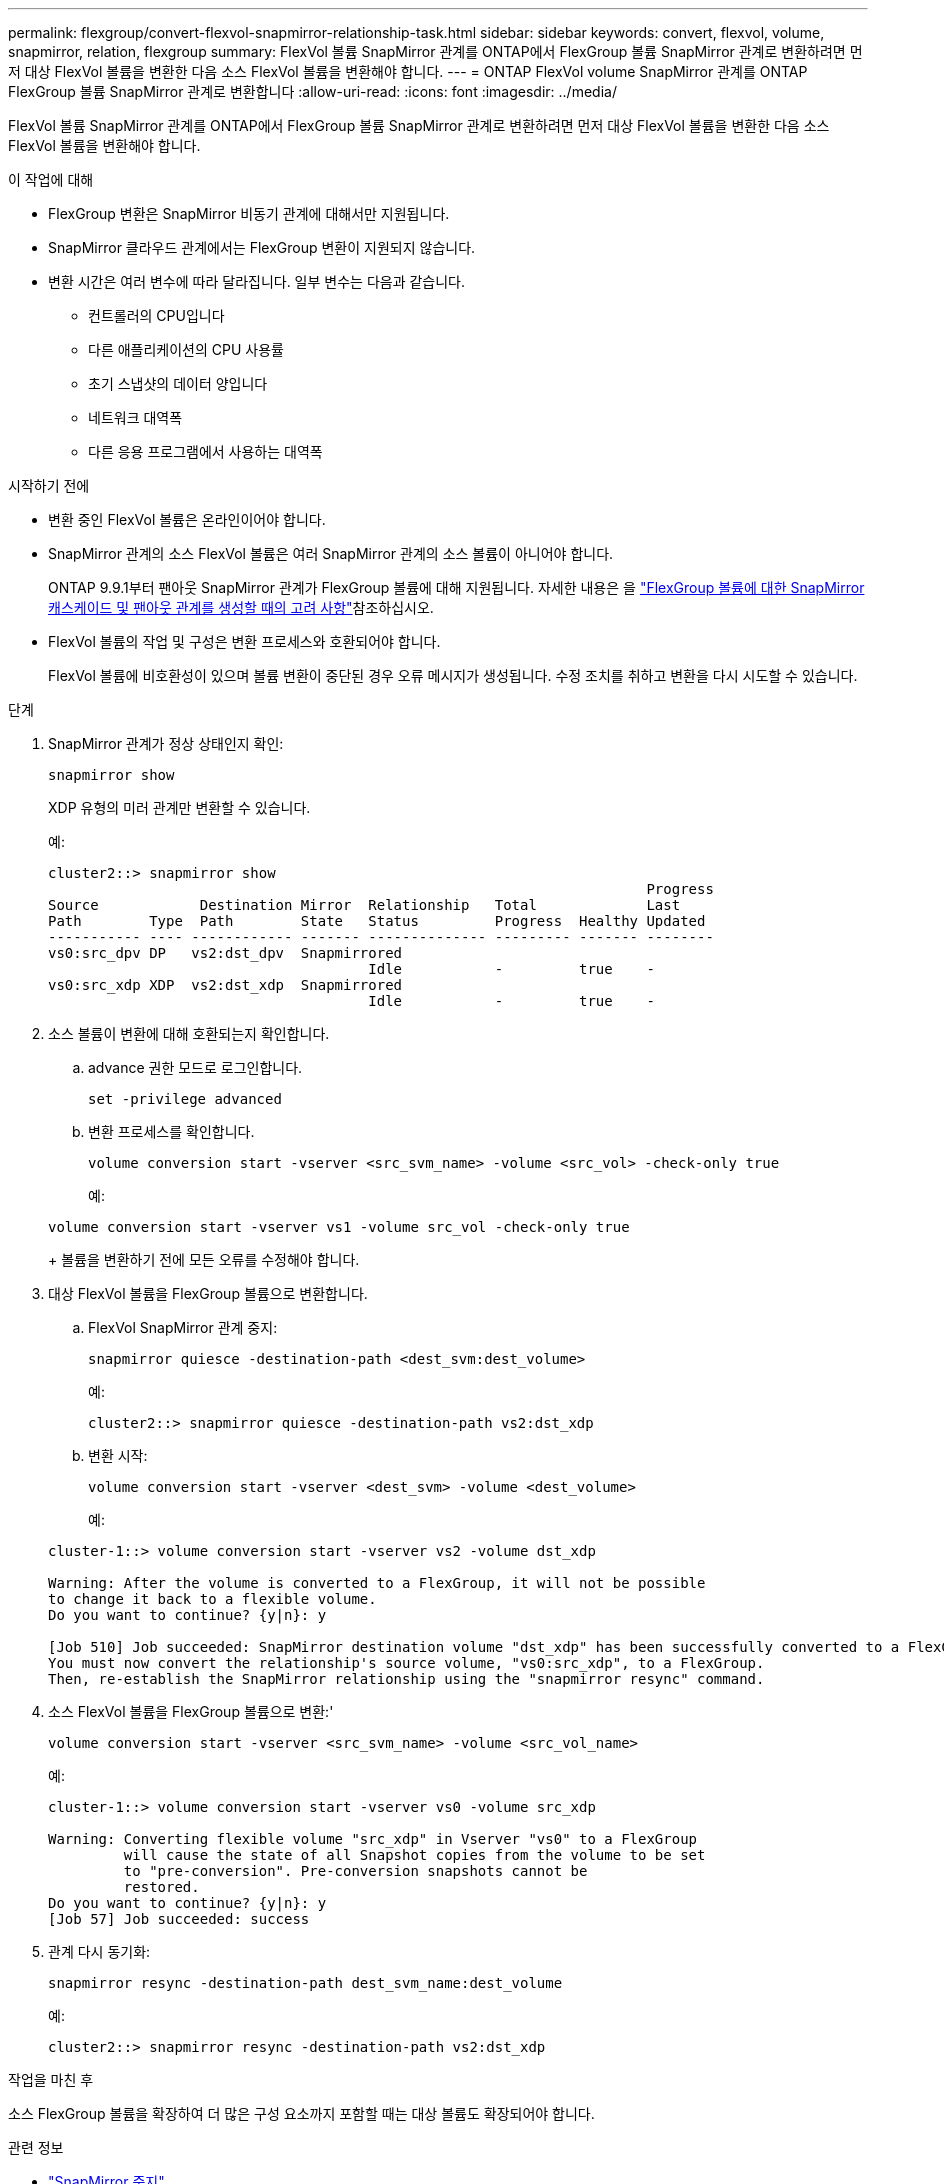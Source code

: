 ---
permalink: flexgroup/convert-flexvol-snapmirror-relationship-task.html 
sidebar: sidebar 
keywords: convert, flexvol, volume, snapmirror, relation, flexgroup 
summary: FlexVol 볼륨 SnapMirror 관계를 ONTAP에서 FlexGroup 볼륨 SnapMirror 관계로 변환하려면 먼저 대상 FlexVol 볼륨을 변환한 다음 소스 FlexVol 볼륨을 변환해야 합니다. 
---
= ONTAP FlexVol volume SnapMirror 관계를 ONTAP FlexGroup 볼륨 SnapMirror 관계로 변환합니다
:allow-uri-read: 
:icons: font
:imagesdir: ../media/


[role="lead"]
FlexVol 볼륨 SnapMirror 관계를 ONTAP에서 FlexGroup 볼륨 SnapMirror 관계로 변환하려면 먼저 대상 FlexVol 볼륨을 변환한 다음 소스 FlexVol 볼륨을 변환해야 합니다.

.이 작업에 대해
* FlexGroup 변환은 SnapMirror 비동기 관계에 대해서만 지원됩니다.
* SnapMirror 클라우드 관계에서는 FlexGroup 변환이 지원되지 않습니다.
* 변환 시간은 여러 변수에 따라 달라집니다. 일부 변수는 다음과 같습니다.
+
** 컨트롤러의 CPU입니다
** 다른 애플리케이션의 CPU 사용률
** 초기 스냅샷의 데이터 양입니다
** 네트워크 대역폭
** 다른 응용 프로그램에서 사용하는 대역폭




.시작하기 전에
* 변환 중인 FlexVol 볼륨은 온라인이어야 합니다.
* SnapMirror 관계의 소스 FlexVol 볼륨은 여러 SnapMirror 관계의 소스 볼륨이 아니어야 합니다.
+
ONTAP 9.9.1부터 팬아웃 SnapMirror 관계가 FlexGroup 볼륨에 대해 지원됩니다. 자세한 내용은 을 link:../flexgroup/create-snapmirror-cascade-fanout-reference.html#considerations-for-creating-cascading-relationships["FlexGroup 볼륨에 대한 SnapMirror 캐스케이드 및 팬아웃 관계를 생성할 때의 고려 사항"]참조하십시오.

* FlexVol 볼륨의 작업 및 구성은 변환 프로세스와 호환되어야 합니다.
+
FlexVol 볼륨에 비호환성이 있으며 볼륨 변환이 중단된 경우 오류 메시지가 생성됩니다. 수정 조치를 취하고 변환을 다시 시도할 수 있습니다.



.단계
. SnapMirror 관계가 정상 상태인지 확인:
+
[source, cli]
----
snapmirror show
----
+
XDP 유형의 미러 관계만 변환할 수 있습니다.

+
예:

+
[listing]
----
cluster2::> snapmirror show
                                                                       Progress
Source            Destination Mirror  Relationship   Total             Last
Path        Type  Path        State   Status         Progress  Healthy Updated
----------- ---- ------------ ------- -------------- --------- ------- --------
vs0:src_dpv DP   vs2:dst_dpv  Snapmirrored
                                      Idle           -         true    -
vs0:src_xdp XDP  vs2:dst_xdp  Snapmirrored
                                      Idle           -         true    -
----
. 소스 볼륨이 변환에 대해 호환되는지 확인합니다.
+
.. advance 권한 모드로 로그인합니다.
+
[source, cli]
----
set -privilege advanced
----
.. 변환 프로세스를 확인합니다.
+
[source, cli]
----
volume conversion start -vserver <src_svm_name> -volume <src_vol> -check-only true
----
+
예:

+
[listing]
----
volume conversion start -vserver vs1 -volume src_vol -check-only true
----
+
볼륨을 변환하기 전에 모든 오류를 수정해야 합니다.



. 대상 FlexVol 볼륨을 FlexGroup 볼륨으로 변환합니다.
+
.. FlexVol SnapMirror 관계 중지:
+
[source, cli]
----
snapmirror quiesce -destination-path <dest_svm:dest_volume>
----
+
예:

+
[listing]
----
cluster2::> snapmirror quiesce -destination-path vs2:dst_xdp
----
.. 변환 시작:
+
[source, cli]
----
volume conversion start -vserver <dest_svm> -volume <dest_volume>
----
+
예:

+
[listing]
----
cluster-1::> volume conversion start -vserver vs2 -volume dst_xdp

Warning: After the volume is converted to a FlexGroup, it will not be possible
to change it back to a flexible volume.
Do you want to continue? {y|n}: y

[Job 510] Job succeeded: SnapMirror destination volume "dst_xdp" has been successfully converted to a FlexGroup volume.
You must now convert the relationship's source volume, "vs0:src_xdp", to a FlexGroup.
Then, re-establish the SnapMirror relationship using the "snapmirror resync" command.
----


. 소스 FlexVol 볼륨을 FlexGroup 볼륨으로 변환:'
+
[source, cli]
----
volume conversion start -vserver <src_svm_name> -volume <src_vol_name>
----
+
예:

+
[listing]
----
cluster-1::> volume conversion start -vserver vs0 -volume src_xdp

Warning: Converting flexible volume "src_xdp" in Vserver "vs0" to a FlexGroup
         will cause the state of all Snapshot copies from the volume to be set
         to "pre-conversion". Pre-conversion snapshots cannot be
         restored.
Do you want to continue? {y|n}: y
[Job 57] Job succeeded: success
----
. 관계 다시 동기화:
+
[source, cli]
----
snapmirror resync -destination-path dest_svm_name:dest_volume
----
+
예:

+
[listing]
----
cluster2::> snapmirror resync -destination-path vs2:dst_xdp
----


.작업을 마친 후
소스 FlexGroup 볼륨을 확장하여 더 많은 구성 요소까지 포함할 때는 대상 볼륨도 확장되어야 합니다.

.관련 정보
* link:https://docs.netapp.com/us-en/ontap-cli/snapmirror-quiesce.html["SnapMirror 중지"^]
* link:https://docs.netapp.com/us-en/ontap-cli/snapmirror-resync.html["스냅미러 재동기화"^]
* link:https://docs.netapp.com/us-en/ontap-cli/snapmirror-show.html["스냅미러 쇼"^]

